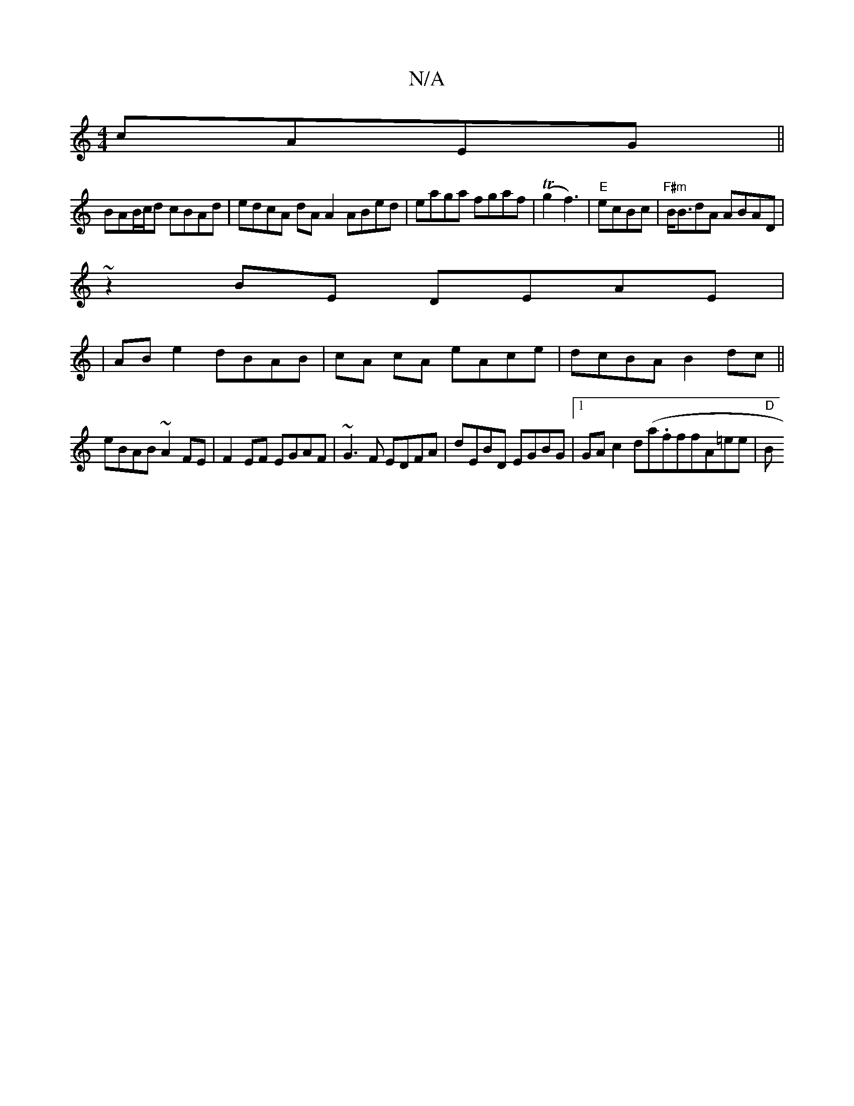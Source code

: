 X:1
T:N/A
M:4/4
R:N/A
K:Cmajor
cAEG||
BAB/c/d cBAd | edcA dA A2 ABed|eaga fgaf|(Tg2 f3)|"E"ecBc |"F#m"B<BdA ABAD|
~z2BE DEAE|
|AB e2 dBAB|cA cA eAce|dcBA B2 dc||
eBAB ~A2FE|F2EF EGAF|~G3F EDFA|dEBD EGBG|1 GA c2 d(a.f#f}fA=ee | "D"B